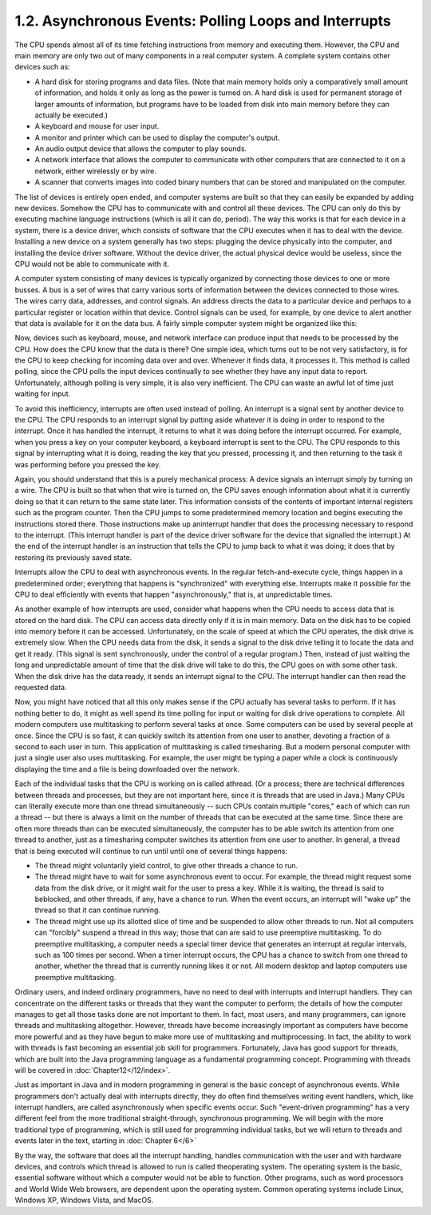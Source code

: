 
1.2. Asynchronous Events: Polling Loops and Interrupts
------------------------------------------------------


The CPU spends almost all of its time fetching instructions from
memory and executing them. However, the CPU and main memory are only
two out of many components in a real computer system. A complete
system contains other devices such as:


+ A hard disk for storing programs and data files. (Note that main
  memory holds only a comparatively small amount of information, and
  holds it only as long as the power is turned on. A hard disk is used
  for permanent storage of larger amounts of information, but programs
  have to be loaded from disk into main memory before they can actually
  be executed.)
+ A keyboard and mouse for user input.
+ A monitor and printer which can be used to display the computer's
  output.
+ An audio output device that allows the computer to play sounds.
+ A network interface that allows the computer to communicate with
  other computers that are connected to it on a network, either
  wirelessly or by wire.
+ A scanner that converts images into coded binary numbers that can be
  stored and manipulated on the computer.


The list of devices is entirely open ended, and computer systems are
built so that they can easily be expanded by adding new devices.
Somehow the CPU has to communicate with and control all these devices.
The CPU can only do this by executing machine language instructions
(which is all it can do, period). The way this works is that for each
device in a system, there is a device driver, which consists of
software that the CPU executes when it has to deal with the device.
Installing a new device on a system generally has two steps: plugging
the device physically into the computer, and installing the device
driver software. Without the device driver, the actual physical device
would be useless, since the CPU would not be able to communicate with
it.


A computer system consisting of many devices is typically organized by
connecting those devices to one or more busses. A bus is a set of
wires that carry various sorts of information between the devices
connected to those wires. The wires carry data, addresses, and control
signals. An address directs the data to a particular device and
perhaps to a particular register or location within that device.
Control signals can be used, for example, by one device to alert
another that data is available for it on the data bus. A fairly simple
computer system might be organized like this:


Now, devices such as keyboard, mouse, and network interface can
produce input that needs to be processed by the CPU. How does the CPU
know that the data is there? One simple idea, which turns out to be
not very satisfactory, is for the CPU to keep checking for incoming
data over and over. Whenever it finds data, it processes it. This
method is called polling, since the CPU polls the input devices
continually to see whether they have any input data to report.
Unfortunately, although polling is very simple, it is also very
inefficient. The CPU can waste an awful lot of time just waiting for
input.

To avoid this inefficiency, interrupts are often used instead of
polling. An interrupt is a signal sent by another device to the CPU.
The CPU responds to an interrupt signal by putting aside whatever it
is doing in order to respond to the interrupt. Once it has handled the
interrupt, it returns to what it was doing before the interrupt
occurred. For example, when you press a key on your computer keyboard,
a keyboard interrupt is sent to the CPU. The CPU responds to this
signal by interrupting what it is doing, reading the key that you
pressed, processing it, and then returning to the task it was
performing before you pressed the key.

Again, you should understand that this is a purely mechanical process:
A device signals an interrupt simply by turning on a wire. The CPU is
built so that when that wire is turned on, the CPU saves enough
information about what it is currently doing so that it can return to
the same state later. This information consists of the contents of
important internal registers such as the program counter. Then the CPU
jumps to some predetermined memory location and begins executing the
instructions stored there. Those instructions make up aninterrupt
handler that does the processing necessary to respond to the
interrupt. (This interrupt handler is part of the device driver
software for the device that signalled the interrupt.) At the end of
the interrupt handler is an instruction that tells the CPU to jump
back to what it was doing; it does that by restoring its previously
saved state.

Interrupts allow the CPU to deal with asynchronous events. In the
regular fetch-and-execute cycle, things happen in a predetermined
order; everything that happens is "synchronized" with everything else.
Interrupts make it possible for the CPU to deal efficiently with
events that happen "asynchronously," that is, at unpredictable times.

As another example of how interrupts are used, consider what happens
when the CPU needs to access data that is stored on the hard disk. The
CPU can access data directly only if it is in main memory. Data on the
disk has to be copied into memory before it can be accessed.
Unfortunately, on the scale of speed at which the CPU operates, the
disk drive is extremely slow. When the CPU needs data from the disk,
it sends a signal to the disk drive telling it to locate the data and
get it ready. (This signal is sent synchronously, under the control of
a regular program.) Then, instead of just waiting the long and
unpredictable amount of time that the disk drive will take to do this,
the CPU goes on with some other task. When the disk drive has the data
ready, it sends an interrupt signal to the CPU. The interrupt handler
can then read the requested data.


Now, you might have noticed that all this only makes sense if the CPU
actually has several tasks to perform. If it has nothing better to do,
it might as well spend its time polling for input or waiting for disk
drive operations to complete. All modern computers use multitasking to
perform several tasks at once. Some computers can be used by several
people at once. Since the CPU is so fast, it can quickly switch its
attention from one user to another, devoting a fraction of a second to
each user in turn. This application of multitasking is called
timesharing. But a modern personal computer with just a single user
also uses multitasking. For example, the user might be typing a paper
while a clock is continuously displaying the time and a file is being
downloaded over the network.

Each of the individual tasks that the CPU is working on is called
athread. (Or a process; there are technical differences between
threads and processes, but they are not important here, since it is
threads that are used in Java.) Many CPUs can literally execute more
than one thread simultaneously -- such CPUs contain multiple "cores,"
each of which can run a thread -- but there is always a limit on the
number of threads that can be executed at the same time. Since there
are often more threads than can be executed simultaneously, the
computer has to be able switch its attention from one thread to
another, just as a timesharing computer switches its attention from
one user to another. In general, a thread that is being executed will
continue to run until until one of several things happens:


+ The thread might voluntarily yield control, to give other threads a
  chance to run.
+ The thread might have to wait for some asynchronous event to occur.
  For example, the thread might request some data from the disk drive,
  or it might wait for the user to press a key. While it is waiting, the
  thread is said to beblocked, and other threads, if any, have a chance
  to run. When the event occurs, an interrupt will "wake up" the thread
  so that it can continue running.
+ The thread might use up its allotted slice of time and be suspended
  to allow other threads to run. Not all computers can "forcibly"
  suspend a thread in this way; those that can are said to use
  preemptive multitasking. To do preemptive multitasking, a computer
  needs a special timer device that generates an interrupt at regular
  intervals, such as 100 times per second. When a timer interrupt
  occurs, the CPU has a chance to switch from one thread to another,
  whether the thread that is currently running likes it or not. All
  modern desktop and laptop computers use preemptive multitasking.


Ordinary users, and indeed ordinary programmers, have no need to deal
with interrupts and interrupt handlers. They can concentrate on the
different tasks or threads that they want the computer to perform; the
details of how the computer manages to get all those tasks done are
not important to them. In fact, most users, and many programmers, can
ignore threads and multitasking altogether. However, threads have
become increasingly important as computers have become more powerful
and as they have begun to make more use of multitasking and
multiprocessing. In fact, the ability to work with threads is fast
becoming an essential job skill for programmers. Fortunately, Java has
good support for threads, which are built into the Java programming
language as a fundamental programming concept. Programming with
threads will be covered in :doc:`Chapter12</12/index>`.

Just as important in Java and in modern programming in general is the
basic concept of asynchronous events. While programmers don't actually
deal with interrupts directly, they do often find themselves writing
event handlers, which, like interrupt handlers, are called
asynchronously when specific events occur. Such "event-driven
programming" has a very different feel from the more traditional
straight-through, synchronous programming. We will begin with the more
traditional type of programming, which is still used for programming
individual tasks, but we will return to threads and events later in
the text, starting in :doc:`Chapter 6</6>`



By the way, the software that does all the interrupt handling, handles
communication with the user and with hardware devices, and controls
which thread is allowed to run is called theoperating system. The
operating system is the basic, essential software without which a
computer would not be able to function. Other programs, such as word
processors and World Wide Web browsers, are dependent upon the
operating system. Common operating systems include Linux, Windows XP,
Windows Vista, and MacOS.



